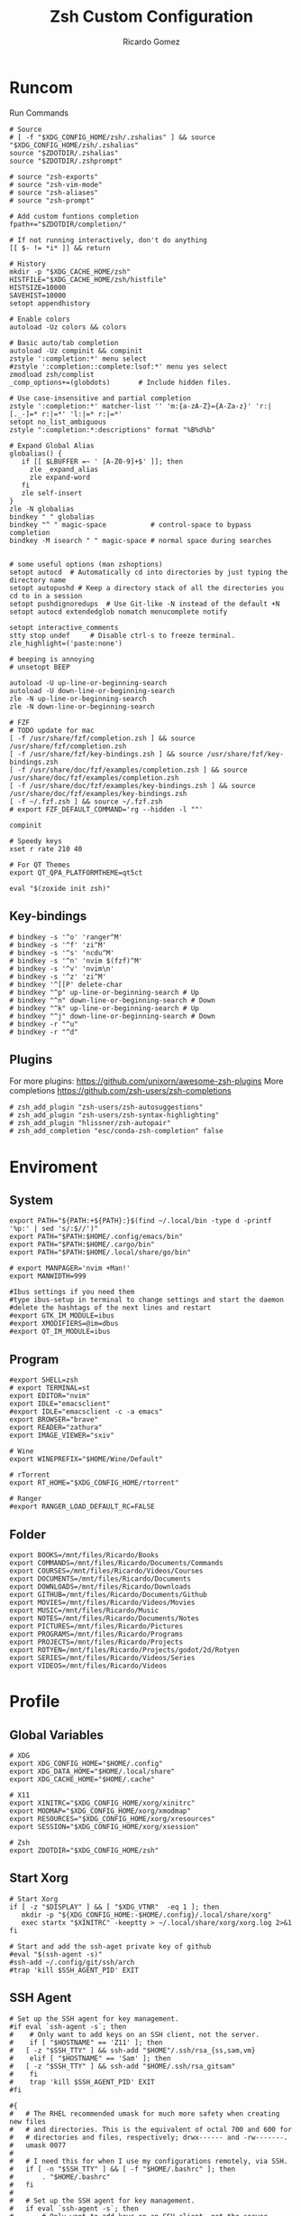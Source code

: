 #+TITLE: Zsh Custom Configuration
#+AUTHOR: Ricardo Gomez
#+EMAIL: rgomezgerardi@gmail.com

* Runcom
:PROPERTIES:
:header-args:     :tangle .zshrc :shebang "#!/bin/zsh"
:END:
Run Commands

#+begin_src shell
# Source
# [ -f "$XDG_CONFIG_HOME/zsh/.zshalias" ] && source "$XDG_CONFIG_HOME/zsh/.zshalias"
source "$ZDOTDIR/.zshalias" 
source "$ZDOTDIR/.zshprompt" 

# source "zsh-exports"
# source "zsh-vim-mode"
# source "zsh-aliases"
# source "zsh-prompt"

# Add custom funtions completion
fpath+="$ZDOTDIR/completion/"

# If not running interactively, don't do anything
[[ $- != *i* ]] && return

# History
mkdir -p "$XDG_CACHE_HOME/zsh"
HISTFILE="$XDG_CACHE_HOME/zsh/histfile"
HISTSIZE=10000
SAVEHIST=10000
setopt appendhistory

# Enable colors
autoload -Uz colors && colors

# Basic auto/tab completion
autoload -Uz compinit && compinit
zstyle ':completion:*' menu select
#zstyle ':completion::complete:lsof:*' menu yes select
zmodload zsh/complist
_comp_options+=(globdots)		# Include hidden files.

# Use case-insensitive and partial completion
zstyle ':completion:*' matcher-list '' 'm:{a-zA-Z}={A-Za-z}' 'r:|[._-]=* r:|=*' 'l:|=* r:|=*'
setopt no_list_ambiguous
zstyle ":completion:*:descriptions" format "%B%d%b"

# Expand Global Alias
globalias() {
   if [[ $LBUFFER =~ ' [A-Z0-9]+$' ]]; then
     zle _expand_alias
     zle expand-word
   fi
   zle self-insert
}
zle -N globalias
bindkey " " globalias
bindkey "^ " magic-space           # control-space to bypass completion
bindkey -M isearch " " magic-space # normal space during searches


# some useful options (man zshoptions)
setopt autocd  # Automatically cd into directories by just typing the directory name
setopt autopushd # Keep a directory stack of all the directories you cd to in a session
setopt pushdignoredups  # Use Git-like -N instead of the default +N
setopt autocd extendedglob nomatch menucomplete notify

setopt interactive_comments
stty stop undef		# Disable ctrl-s to freeze terminal.
zle_highlight=('paste:none')

# beeping is annoying
# unsetopt BEEP

autoload -U up-line-or-beginning-search
autoload -U down-line-or-beginning-search
zle -N up-line-or-beginning-search
zle -N down-line-or-beginning-search

# FZF 
# TODO update for mac
[ -f /usr/share/fzf/completion.zsh ] && source /usr/share/fzf/completion.zsh
[ -f /usr/share/fzf/key-bindings.zsh ] && source /usr/share/fzf/key-bindings.zsh
[ -f /usr/share/doc/fzf/examples/completion.zsh ] && source /usr/share/doc/fzf/examples/completion.zsh
[ -f /usr/share/doc/fzf/examples/key-bindings.zsh ] && source /usr/share/doc/fzf/examples/key-bindings.zsh
[ -f ~/.fzf.zsh ] && source ~/.fzf.zsh
# export FZF_DEFAULT_COMMAND='rg --hidden -l ""'

compinit

# Speedy keys
xset r rate 210 40

# For QT Themes
export QT_QPA_PLATFORMTHEME=qt5ct

eval "$(zoxide init zsh)"
#+end_src

** Key-bindings

#+begin_src shell
# bindkey -s '^o' 'ranger^M'
# bindkey -s '^f' 'zi^M'
# bindkey -s '^s' 'ncdu^M'
# bindkey -s '^n' 'nvim $(fzf)^M'
# bindkey -s '^v' 'nvim\n'
# bindkey -s '^z' 'zi^M'
# bindkey '^[[P' delete-char
# bindkey "^p" up-line-or-beginning-search # Up
# bindkey "^n" down-line-or-beginning-search # Down
# bindkey "^k" up-line-or-beginning-search # Up
# bindkey "^j" down-line-or-beginning-search # Down
# bindkey -r "^u"
# bindkey -r "^d"
#+end_src

** COMMENT Vi

#+begin_src shell
# vi mode
bindkey -v
export KEYTIMEOUT=1

# Yank and Paste to the system clipboard
function x11-clip-wrap-widgets() {
    # NB: Assume we are the first wrapper and that we only wrap native widgets
    # See zsh-autosuggestions.zsh for a more generic and more robust wrapper
    local copy_or_paste=$1
    shift

    for widget in $@; do
        # Ugh, zsh doesn't have closures
        if [[ $copy_or_paste == "copy" ]]; then
            eval "
            function _x11-clip-wrapped-$widget() {
                zle .$widget
                xclip -in -selection clipboard <<<\$CUTBUFFER
            }
            "
        else
            eval "
            function _x11-clip-wrapped-$widget() {
                CUTBUFFER=\$(xclip -out -selection clipboard)
                zle .$widget
            }
            "
        fi

        zle -N $widget _x11-clip-wrapped-$widget
    done
}

local copy_widgets=(
    vi-yank vi-yank-eol vi-delete vi-backward-kill-word vi-change-whole-line
)
local paste_widgets=(
    vi-put-{before,after}
)

# NB: can atm. only wrap native widgets
x11-clip-wrap-widgets copy $copy_widgets
x11-clip-wrap-widgets paste  $paste_widgets

# Use vim keys in tab complete menu
bindkey -M menuselect 'h' vi-backward-char
bindkey -M menuselect 'k' vi-up-line-or-history
bindkey -M menuselect 'l' vi-forward-char
bindkey -M menuselect 'j' vi-down-line-or-history
bindkey -v '^?' backward-delete-char

# Jump to beginning using H and the end using L in NORMAL mode
bindkey -M vicmd 'g' beginning-of-line
bindkey -M vicmd 'G' end-of-line

# Change cursor shape for different vi modes
function zle-keymap-select {
  if [[ ${KEYMAP} == vicmd ]] ||
     [[ $1 = 'block' ]]; then
    echo -ne '\e[1 q'
  elif [[ ${KEYMAP} == main ]] ||
       [[ ${KEYMAP} == viins ]] ||
       [[ ${KEYMAP} = '' ]] ||
       [[ $1 = 'beam' ]]; then
    echo -ne '\e[5 q'
  fi
}
zle -N zle-keymap-select
zle-line-init() {
    zle -K viins # initiate `vi insert` as keymap (can be removed if `bindkey -V` has been set elsewhere)
    echo -ne "\e[5 q"
}
zle -N zle-line-init
echo -ne '\e[5 q' # Use beam shape cursor on startup.
preexec() { echo -ne '\e[5 q' ;} # Use beam shape cursor for each new prompt.

## Use vifm to switch directories and bind it to ctrl-o
#vifmcd () {
#    tmp="$(mktemp)"
#    vifm --choose-dir="$tmp" "$@"
#    if [ -f "$tmp" ]; then
#        dir="$(cat "$tmp")"
#        rm -f "$tmp"
#        [ -d "$dir" ] && [ "$dir" != "$(pwd)" ] && cd "$dir"
#    fi
#}
#bindkey -s '^o' 'vifmcd\n'

# Edit line in vim with ctrl-e:
autoload edit-command-line; zle -N edit-command-line
bindkey '^e' edit-command-line

# bindkey -e will be emacs mode
bindkey -v
export KEYTIMEOUT=1

# Use vim keys in tab complete menu:
bindkey -M menuselect '^h' vi-backward-char
bindkey -M menuselect '^k' vi-up-line-or-history
bindkey -M menuselect '^l' vi-forward-char
bindkey -M menuselect '^j' vi-down-line-or-history
bindkey -M menuselect '^[[Z' vi-up-line-or-history
bindkey -v '^?' backward-delete-char

# Change cursor shape for different vi modes.
function zle-keymap-select () {
    case $KEYMAP in
        vicmd) echo -ne '\e[1 q';;      # block
        viins|main) echo -ne '\e[5 q';; # beam
    esac
}
zle -N zle-keymap-select
zle-line-init() {
    zle -K viins # initiate `vi insert` as keymap (can be removed if `bindkey -V` has been set elsewhere)
    echo -ne "\e[5 q"
}
zle -N zle-line-init
echo -ne '\e[5 q' # Use beam shape cursor on startup.
preexec() { echo -ne '\e[5 q' ;} # Use beam shape cursor for each new prompt.
#+end_src

** Plugins
For more plugins: https://github.com/unixorn/awesome-zsh-plugins
More completions https://github.com/zsh-users/zsh-completions

#+begin_src shell
# zsh_add_plugin "zsh-users/zsh-autosuggestions"
# zsh_add_plugin "zsh-users/zsh-syntax-highlighting"
# zsh_add_plugin "hlissner/zsh-autopair"
# zsh_add_completion "esc/conda-zsh-completion" false
#+end_src

* Enviroment
:PROPERTIES:
:header-args:     :tangle .zshenv :shebang "#!/bin/zsh"
:END:

** System

#+begin_src shell
export PATH="${PATH:+${PATH}:}$(find ~/.local/bin -type d -printf '%p:' | sed 's/:$//')"
export PATH="$PATH:$HOME/.config/emacs/bin"
export PATH="$PATH:$HOME/.cargo/bin"
export PATH="$PATH:$HOME/.local/share/go/bin"

# export MANPAGER='nvim +Man!'
export MANWIDTH=999

#Ibus settings if you need them
#type ibus-setup in terminal to change settings and start the daemon
#delete the hashtags of the next lines and restart
#export GTK_IM_MODULE=ibus
#export XMODIFIERS=@im=dbus
#export QT_IM_MODULE=ibus
#+end_src

** Program

#+begin_src shell
#export SHELL=zsh
# export TERMINAL=st
export EDITOR="nvim"
export IDLE="emacsclient"
#export IDLE="emacsclient -c -a emacs"
export BROWSER="brave"
export READER="zathura"
export IMAGE_VIEWER="sxiv"

# Wine
export WINEPREFIX="$HOME/Wine/Default"

# rTorrent
export RT_HOME="$XDG_CONFIG_HOME/rtorrent"

# Ranger
#export RANGER_LOAD_DEFAULT_RC=FALSE
#+end_src

** Folder

#+begin_src shell 
export BOOKS=/mnt/files/Ricardo/Books
export COMMANDS=/mnt/files/Ricardo/Documents/Commands
export COURSES=/mnt/files/Ricardo/Videos/Courses
export DOCUMENTS=/mnt/files/Ricardo/Documents
export DOWNLOADS=/mnt/files/Ricardo/Downloads
export GITHUB=/mnt/files/Ricardo/Documents/Github
export MOVIES=/mnt/files/Ricardo/Videos/Movies
export MUSIC=/mnt/files/Ricardo/Music
export NOTES=/mnt/files/Ricardo/Documents/Notes
export PICTURES=/mnt/files/Ricardo/Pictures
export PROGRAMS=/mnt/files/Ricardo/Programs
export PROJECTS=/mnt/files/Ricardo/Projects
export ROTYEN=/mnt/files/Ricardo/Projects/godot/2d/Rotyen
export SERIES=/mnt/files/Ricardo/Videos/Series
export VIDEOS=/mnt/files/Ricardo/Videos
#+end_src

* Profile
:PROPERTIES:
:header-args:     :tangle ../../.zprofile :shebang "#!/bin/zsh"
:END:

** Global Variables 

#+begin_src shell
# XDG
export XDG_CONFIG_HOME="$HOME/.config"
export XDG_DATA_HOME="$HOME/.local/share"
export XDG_CACHE_HOME="$HOME/.cache"

# X11
export XINITRC="$XDG_CONFIG_HOME/xorg/xinitrc"
export MODMAP="$XDG_CONFIG_HOME/xorg/xmodmap"
export RESOURCES="$XDG_CONFIG_HOME/xorg/xresources"
export SESSION="$XDG_CONFIG_HOME/xorg/xsession"

# Zsh
export ZDOTDIR="$XDG_CONFIG_HOME/zsh"
#+end_src

** Start Xorg

#+begin_src shell
# Start Xorg
if [ -z "$DISPLAY" ] && [ "$XDG_VTNR"  -eq 1 ]; then
   mkdir -p "${XDG_CONFIG_HOME:-$HOME/.config}/.local/share/xorg"
   exec startx "$XINITRC" -keeptty > ~/.local/share/xorg/xorg.log 2>&1
fi

# Start and add the ssh-aget private key of github
#eval "$(ssh-agent -s)"
#ssh-add ~/.config/git/ssh/arch
#trap 'kill $SSH_AGENT_PID' EXIT
#+end_src

** SSH Agent

#+begin_src shell
# Set up the SSH agent for key management.
#if eval `ssh-agent -s`; then
#    # Only want to add keys on an SSH client, not the server.
#    if [ "$HOSTNAME" == 'Z11' ]; then
#	[ -z "$SSH_TTY" ] && ssh-add "$HOME"/.ssh/rsa_{ss,sam,vm}
#    elif [ "$HOSTNAME" == 'Sam' ]; then
#	[ -z "$SSH_TTY" ] && ssh-add "$HOME/.ssh/rsa_gitsam"
#    fi
#    trap 'kill $SSH_AGENT_PID' EXIT
#fi

#{
#	# The RHEL recommended umask for much more safety when creating new files
#	# and directories. This is the equivalent of octal 700 and 600 for
#	# directories and files, respectively; drwx------ and -rw-------.
#	umask 0077
#
#	# I need this for when I use my configurations remotely, via SSH.
#	if [ -n "$SSH_TTY" ] && [ -f "$HOME/.bashrc" ]; then
#		. "$HOME/.bashrc"
#	fi
#
#	# Set up the SSH agent for key management.
#	if eval `ssh-agent -s`; then
#		# Only want to add keys on an SSH client, not the server.
#		if [ "$HOSTNAME" == 'Z11' ]; then
#			[ -z "$SSH_TTY" ] && ssh-add "$HOME"/.ssh/rsa_{ss,sam,vm}
#		elif [ "$HOSTNAME" == 'Sam' ]; then
#			[ -z "$SSH_TTY" ] && ssh-add "$HOME/.ssh/rsa_gitsam"
#		fi
#
#		trap 'kill $SSH_AGENT_PID' EXIT
#	fi
#
#	PATH+=":$HOME/bin"
#} &> /dev/null
#+end_src

* Aliasing  
:PROPERTIES:
:header-args:     :tangle .zshalias :shebang "#!/bin/zsh"
:END:

** Global

#+begin_src shell
alias -g bg="&> /dev/null &"
#+end_src

** Suffix

#+begin_src shell
alias -s txt="$EDITOR"
alias -s {jpg,png}="$IMAGE_VIEWER"
alias -s md="$IDlE"
#+end_src

** Simple
*** Color Support
	
#+begin_src shell
if [ -x /usr/bin/dircolors ]; then
	test -r ~/.dircolors && eval "$(dircolors -b ~/.dircolors)" || eval "$(dircolors -b)"
	alias ls='ls --color=auto'
	alias dir='dir --color=auto'
	alias vdir='vdir --color=auto'
	alias grep='grep --color=auto'
	alias egrep='egrep --color=auto'
	alias fgrep='fgrep --color=auto'
fi
#+end_src

*** Flags

#+begin_src shell
alias cp="cp --interactive --verbose"
alias mv="mv --interactive --verbose"
alias rm="rm --verbose"
alias grep="grep --line-number"
alias df='df --human-readable'
alias lsblk="lsblk --fs"
alias umount="umount --verbose --recursive --force"
alias free="free --mebi --total"
alias wget="wget --continue"
alias rsync="rsync --human-readable --progress --verbose"
alias ffmpeg='ffmpeg -hide_banner -y'
alias mpv="mpv --player-operation-mode=pseudo-gui"
alias rg="rg --sort path"
#+end_src

*** Package Manager
**** Arch

#+begin_src shell
alias pacman="sudo pacman --color auto"
alias upgrade='sudo pacman -Syyu'
alias install='sudo pacman -Syu && sudo pacman -Syu'
alias refresh='sudo pacman -Syy'
alias remove='sudo pacman -Rsn'
alias pacsyu='sudo pacman -Syyu'			# Update only standard pkgs
alias yaysua='yay -Sua --noconfirm'			# Update only AUR pkgs
alias yaysyu='yay -Syu --noconfirm'			# Update standard pkgs and AUR pkgs
alias unlock='sudo rm /var/lib/pacman/db.lck'
alias rmpacmanlock="sudo rm /var/lib/pacman/db.lck"
alias cleanup='sudo pacman -Rns $(pacman -Qtdq)'	# Remove orphaned packages
#alias mirror1='sudo reflector --verbose --latest 30 --sort rate --save /etc/pacman.d/mirrorlist'
alias mirror1='sudo reflector --verbose --fastest 20 --latest 20 --number 20 --sort rate --save /etc/pacman.d/mirror'
alias mirror2='sudo reflector -f 30 -l 30 --number 10 --verbose --save /etc/pacman.d/mirror'	# Get fastest mirrors
alias mirror3='sudo pacman-mirrors -g'
alias mirror="sudo reflector -f 30 -l 30 --number 10 --verbose --save /etc/pacman.d/mirrorlist"
alias mirrord="sudo reflector --latest 30 --number 10 --sort delay --save /etc/pacman.d/mirrorlist"
alias mirrors="sudo reflector --latest 30 --number 10 --sort score --save /etc/pacman.d/mirrorlist"
alias mirrora="sudo reflector --latest 30 --number 10 --sort age --save /etc/pacman.d/mirrorlist"
#our experimental - best option for the moment
alias mirrorx="sudo reflector --age 6 --latest 20  --fastest 20 --threads 5 --sort rate --protocol https --save /etc/pacman.d/mirrorlist"
alias mirrorxx="sudo reflector --age 6 --latest 20  --fastest 20 --threads 20 --sort rate --protocol https --save /etc/pacman.d/mirrorlist"

alias ram='rate-mirrors --allow-root arch | sudo tee /etc/pacman.d/mirrorlist'
# paru as aur helper - updates everything
alias pksyua="paru -Syu --noconfirm"
alias upall="paru -Syu --noconfirm"

#Cleanup orphaned packages
alias cleanup='sudo pacman -Rns $(pacman -Qtdq)'

#skip integrity check
alias paruskip='paru -S --mflags --skipinteg'
alias yayskip='yay -S --mflags --skipinteg'
alias trizenskip='trizen -S --skipinteg'

#Recent Installed Packages
alias rip="expac --timefmt='%Y-%m-%d %T' '%l\t%n %v' | sort | tail -200 | nl"
alias riplong="expac --timefmt='%Y-%m-%d %T' '%l\t%n %v' | sort | tail -3000 | nl"

# For when keys break
alias archlinx-fix-keys="sudo pacman-key --init && sudo pacman-key --populate archlinux && sudo pacman-key --refresh-keys"
#+end_src

*** Navigation

#+begin_src shell
alias ..='cd ..' 
alias .2='cd ../..'
alias .3='cd ../../..'
alias .4='cd ../../..'
alias .5='cd ../../../..'
alias .6='cd ../../../../..'

alias la='ls -a'
alias ll='ls -al'
alias l.="ls -A | egrep '^\.'"
#+end_src

*** Git

#+begin_src shell
alias gitpush='git add . ; git commit -m "Upload Files" ; git push origin'
alias dotfiles='/usr/bin/git --git-dir=$HOME/.dotfiles/ --work-tree=$HOME'
alias rmgitcache="rm -r ~/.cache/git"
# alias m="git checkout main"
# alias s="git checkout stable"
#+end_src

*** System Info

#+begin_src shell
alias userlist="cut -d: -f1 /etc/passwd"
alias workspaces='prop -root _NET_DESKTOP_NAMES'
alias desktops="ls /usr/share/xsessions"
alias monitors="xrandr -q"

alias whichvga="arcolinux-which-vga"
alias probe="sudo -E hw-probe -all -upload"
alias hw="hwinfo --short"
alias microcode='grep . /sys/devices/system/cpu/vulnerabilities/*'

#ps
alias psa="ps auxf"
alias psgrep="ps aux | grep -v grep | grep -i -e VSZ -e"
alias psmem='ps auxf | sort -nr -k 4 | head -5'
alias pscpu='ps auxf | sort -nr -k 3 | head -5'

# systmectl
alias sysfailed="systemctl list-units --failed"
alias syslistenabled="systemctl list-unit-files --state=enabled"
#+end_src

*** Mount and Umount Devices

#+begin_src shell
alias mount-iso='sudo mount -o loop --target /mnt/iso --source'
alias mount-usb='sudo mount -o loop --target /mnt/usb --source /dev/sdb'
alias mount-dvd='sudo mount -o ro,loop --target /mnt/dvd --source /dev/sr0'
alias mount-phone='aft-mtp-mount ~/Phone'

alias umount-iso='sudo umount /mnt/iso'
alias umount-usb='udiskie-umount /mnt/PENDRIVE'
alias umount-dvd='sudo umount /mnt/dvd'
alias umount-phone='fusermount -u ~/Phone'
#+end_src

*** Youtube-DL

#+begin_src shell
alias yt='youtube-dl'
alias yta='yt --extract-audio --audio-format mp3 --audio-quality 192k'
alias yta-aac="yt --extract-audio --audio-format aac "
alias yta-best="yt --extract-audio --audio-format best "
alias yta-flac="yt --extract-audio --audio-format flac "
alias yta-m4a="yt --extract-audio --audio-format m4a "
alias yta-mp3="yt --extract-audio --audio-format mp3 "
alias yta-opus="yt --extract-audio --audio-format opus "
alias yta-vorbis="yt --extract-audio --audio-format vorbis "
alias yta-wav="yt --extract-audio --audio-format wav "
alias ytv="yt --format 'best[ext = mp4][height <= 480]'"
alias ytv-best="yt --format bestvideo+bestaudio "
#+end_src

*** Fix Typo's

#+begin_src shell
alias cd..='cd ..'
alias pdw="pwd"
alias upqll="paru -Syu --noconfirm"
alias upal="paru -Syu --noconfirm"
#+end_src

*** Security

#+begin_src shell
alias gpg-check="gpg2 --keyserver-options auto-key-retrieve --verify"
alias gpg-check-fix="gpg2 --keyserver-options auto-key-retrieve --verify"
alias gpg-retrieve="gpg2 --keyserver-options auto-key-retrieve --receive-keys"
alias fix-keyserver="[ -d ~/.gnupg ] || mkdir ~/.gnupg ; cp /etc/pacman.d/gnupg/gpg.conf ~/.gnupg/ ; echo 'done'"
#+end_src

*** Maintenance

#+begin_src shell
alias jctl='journalctl -p 3 -xb'
alias big="expac -H M '%m\t%n' | sort -h | nl"
alias downgrada="sudo downgrade --ala-url https://ant.seedhost.eu/arcolinux/"
alias unhblock="hblock -S none -D none"
alias update-fc='sudo fc-cache -fv'

#fixes
alias fix-permissions="sudo chown -R $USER:$USER ~/.config ~/.local"
alias keyfix="/usr/local/bin/arcolinux-fix-pacman-databases-and-keys"
alias key-fix="/usr/local/bin/arcolinux-fix-pacman-databases-and-keys"
alias fixkey="/usr/local/bin/arcolinux-fix-pacman-databases-and-keys"
alias fix-key="/usr/local/bin/arcolinux-fix-pacman-databases-and-keys"
alias fix-sddm-config="/usr/local/bin/arcolinux-fix-sddm-config"
alias fix-pacman-conf="/usr/local/bin/arcolinux-fix-pacman-conf"
alias fix-pacman-keyserver="/usr/local/bin/arcolinux-fix-pacman-gpg-conf"
#+end_src

*** Others

#+begin_src shell
# alias emacs="~/.local/bin/emacs"
alias mocp="mocp --config ~/.config/moc/config"
alias vifm="$HOME/.config/vifm/scripts/vifmrun"
alias rtorrent="~/.config/rtorrent/start"
alias figlet="figlet -f ~/.config/figlet/fonts/ANSI\ Shadow.flf"

{ command -v nvim &> /dev/null } && alias vi='nvim' || alias vi='vim'
{ command -v neomutt &> /dev/null } && alias mutt='neomutt'

# x11
alias merge="xrdb -merge ~/.config/xorg/xresources"

# Grub
alias update-grub="sudo grub-mkconfig -o /boot/grub/grub.cfg"

alias ssn="sudo shutdown now"
alias sr="sudo reboot"

# Edit the fstab
alias fstab="sudo $EDITOR /etc/fstab"

# Dotfiles
alias stow='stow --no-folding -d $HOME/documents/git/dotfiles -t $HOME'

# Switch between shells
alias tobash="sudo chsh $USER -s /bin/bash && echo 'Now log out.'"
alias tozsh="sudo chsh $USER -s /bin/zsh && echo 'Now log out.'"

#switch between lightdm and sddm
alias tolightdm="sudo systemctl enable lightdm.service -f ; echo 'Lightm is active - reboot now'"
alias tosddm="sudo systemctl enable sddm.service -f ; echo 'Sddm is active - reboot now'"

#update betterlockscreen images
alias bls="betterlockscreen -u /usr/share/backgrounds/arcolinux/"
#+end_src

* Prompt
:PROPERTIES:
:header-args:     :tangle .zshprompt :shebang "#!/bin/zsh"
:END:

#+begin_src shell
# # autoload vcs
# autoload -Uz vcs_info

# # enable only git 
# zstyle ':vcs_info:*' enable git 

# # setup a hook that runs before every prompt. 
# precmd_vcs_info() { vcs_info }
# precmd_functions+=( precmd_vcs_info )
# setopt prompt_subst

# # add a function to check for untracked files in the directory.
# # from https://github.com/zsh-users/zsh/blob/master/Misc/vcs_info-examples
# zstyle ':vcs_info:git*+set-message:*' hooks git-untracked

# +vi-git-untracked(){
#     if [[ $(git rev-parse --is-inside-work-tree 2> /dev/null) == 'true' ]] && \
#         git status --porcelain | grep '??' &> /dev/null ; then
#         # This will show the marker if there are any untracked files in repo.
#         # If instead you want to show the marker only if there are untracked
#         # files in $PWD, use:
#         #[[ -n $(git ls-files --others --exclude-standard) ]] ; then
#         hook_com[staged]+='!' # signify new files with a bang
#     fi
# }

# zstyle ':vcs_info:*' check-for-changes true
# # zstyle ':vcs_info:git:*' formats " %r/%S %b %m%u%c "
# zstyle ':vcs_info:git:*' formats " %{$fg[blue]%}(%{$fg[red]%}%m%u%c%{$fg[yellow]%}%{$fg[magenta]%} %b%{$fg[blue]%})"

PS1="%F{#000000}%K{#f0f0f0}  %k%f%F{#f0f0f0}%K{#1793d1}%k%f%F{#f0f0f0}%K{#1793d1} %B%4(~,../%3~,%~)%b %k%f%F{#1793d1}%f "

# # format our main prompt for hostname current folder, and permissions.
# PROMPT="%B%{$fg[blue]%}[%{$fg[white]%}%n%{$fg[red]%}@%{$fg[white]%}%m%{$fg[blue]%}] %(?:%{$fg_bold[green]%}➜ :%{$fg_bold[red]%}➜ )%{$fg[cyan]%}%c%{$reset_color%}"
# # PROMPT="%{$fg[green]%}%n@%m %~ %{$reset_color%}%#> "
# PROMPT+="\$vcs_info_msg_0_ "
#+end_src

** TODO 
look into this for more colors
# https://stevelosh.com/blog/2010/02/my-extravagant-zsh-prompt/
# also ascii escape codes

* COMMENT Function

#+begin_src shell :shebang "#!/bin/zsh"
function add-plugin() {
    PLUGIN_NAME=$(echo $1 | cut -d "/" -f 2)
    if [ -d "$ZDOTDIR/plugins/$PLUGIN_NAME" ]; then 
        # zsh_add_file "plugins/$PLUGIN_NAME/$PLUGIN_NAME.plugin.zsh" || \
		source "$ZDOTDIR/plugins/$PLUGIN_NAME/$PLUGIN_NAME.plugin.zsh"
		source "$ZDOTDIR/plugins/$PLUGIN_NAME/$PLUGIN_NAME.zsh"
    else
        git clone "https://github.com/$1.git" "$ZDOTDIR/plugins/$PLUGIN_NAME"
    fi
}

function update-plugins() {
	find "$ZDOTDIR/plugins" -type d -exec test -e '{}/.git' ';' -print0 | xargs -I {} -0 git -C {} pull -q
}

function add-completion() {
    PLUGIN_NAME=$(echo $1 | cut -d "/" -f 2)
    if [ -d "$ZDOTDIR/plugins/$PLUGIN_NAME" ]; then 
        # For completions
		completion_file_path=$(ls $ZDOTDIR/plugins/$PLUGIN_NAME/_*)
		fpath+="$(dirname "${completion_file_path}")"
        zsh_add_file "plugins/$PLUGIN_NAME/$PLUGIN_NAME.plugin.zsh"
    else
        git clone "https://github.com/$1.git" "$ZDOTDIR/plugins/$PLUGIN_NAME"
		fpath+=$(ls $ZDOTDIR/plugins/$PLUGIN_NAME/_*)
        [ -f $ZDOTDIR/.zccompdump ] && $ZDOTDIR/.zccompdump
    fi
	completion_file="$(basename "${completion_file_path}")"
	if [ "$2" = true ] && compinit "${completion_file:1}"
}
#+end_src

